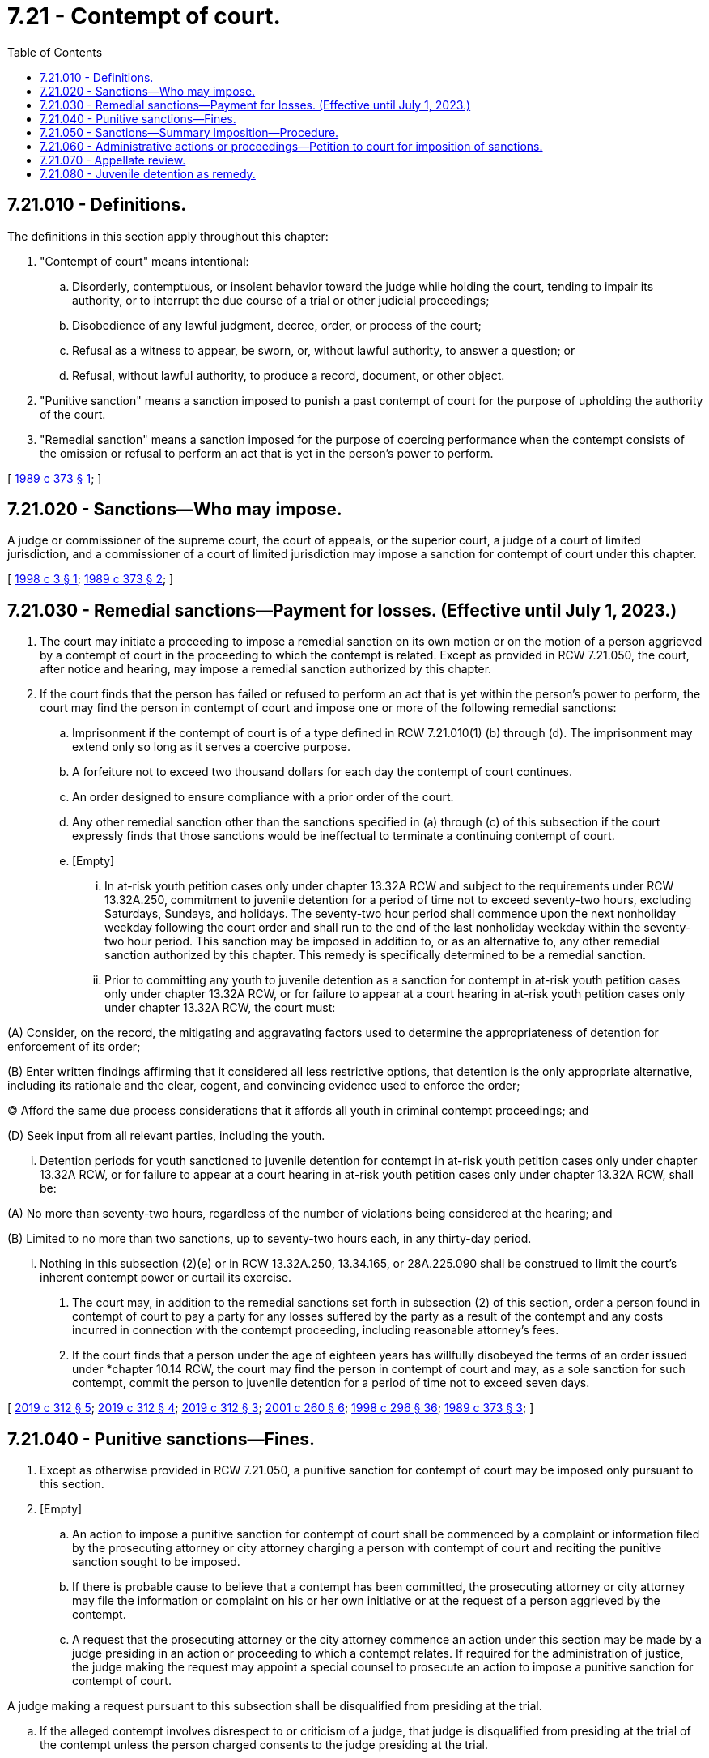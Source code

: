 = 7.21 - Contempt of court.
:toc:

== 7.21.010 - Definitions.
The definitions in this section apply throughout this chapter:

. "Contempt of court" means intentional:

.. Disorderly, contemptuous, or insolent behavior toward the judge while holding the court, tending to impair its authority, or to interrupt the due course of a trial or other judicial proceedings;

.. Disobedience of any lawful judgment, decree, order, or process of the court;

.. Refusal as a witness to appear, be sworn, or, without lawful authority, to answer a question; or

.. Refusal, without lawful authority, to produce a record, document, or other object.

. "Punitive sanction" means a sanction imposed to punish a past contempt of court for the purpose of upholding the authority of the court.

. "Remedial sanction" means a sanction imposed for the purpose of coercing performance when the contempt consists of the omission or refusal to perform an act that is yet in the person's power to perform.

[ http://leg.wa.gov/CodeReviser/documents/sessionlaw/1989c373.pdf?cite=1989%20c%20373%20§%201[1989 c 373 § 1]; ]

== 7.21.020 - Sanctions—Who may impose.
A judge or commissioner of the supreme court, the court of appeals, or the superior court, a judge of a court of limited jurisdiction, and a commissioner of a court of limited jurisdiction may impose a sanction for contempt of court under this chapter.

[ http://lawfilesext.leg.wa.gov/biennium/1997-98/Pdf/Bills/Session%20Laws/House/1082.SL.pdf?cite=1998%20c%203%20§%201[1998 c 3 § 1]; http://leg.wa.gov/CodeReviser/documents/sessionlaw/1989c373.pdf?cite=1989%20c%20373%20§%202[1989 c 373 § 2]; ]

== 7.21.030 - Remedial sanctions—Payment for losses. (Effective until July 1, 2023.)
. The court may initiate a proceeding to impose a remedial sanction on its own motion or on the motion of a person aggrieved by a contempt of court in the proceeding to which the contempt is related. Except as provided in RCW 7.21.050, the court, after notice and hearing, may impose a remedial sanction authorized by this chapter.

. If the court finds that the person has failed or refused to perform an act that is yet within the person's power to perform, the court may find the person in contempt of court and impose one or more of the following remedial sanctions:

.. Imprisonment if the contempt of court is of a type defined in RCW 7.21.010(1) (b) through (d). The imprisonment may extend only so long as it serves a coercive purpose.

.. A forfeiture not to exceed two thousand dollars for each day the contempt of court continues.

.. An order designed to ensure compliance with a prior order of the court.

.. Any other remedial sanction other than the sanctions specified in (a) through (c) of this subsection if the court expressly finds that those sanctions would be ineffectual to terminate a continuing contempt of court.

.. [Empty]
... In at-risk youth petition cases only under chapter 13.32A RCW and subject to the requirements under RCW 13.32A.250, commitment to juvenile detention for a period of time not to exceed seventy-two hours, excluding Saturdays, Sundays, and holidays. The seventy-two hour period shall commence upon the next nonholiday weekday following the court order and shall run to the end of the last nonholiday weekday within the seventy-two hour period. This sanction may be imposed in addition to, or as an alternative to, any other remedial sanction authorized by this chapter. This remedy is specifically determined to be a remedial sanction.

... Prior to committing any youth to juvenile detention as a sanction for contempt in at-risk youth petition cases only under chapter 13.32A RCW, or for failure to appear at a court hearing in at-risk youth petition cases only under chapter 13.32A RCW, the court must:

(A) Consider, on the record, the mitigating and aggravating factors used to determine the appropriateness of detention for enforcement of its order;

(B) Enter written findings affirming that it considered all less restrictive options, that detention is the only appropriate alternative, including its rationale and the clear, cogent, and convincing evidence used to enforce the order;

(C) Afford the same due process considerations that it affords all youth in criminal contempt proceedings; and

(D) Seek input from all relevant parties, including the youth.

... Detention periods for youth sanctioned to juvenile detention for contempt in at-risk youth petition cases only under chapter 13.32A RCW, or for failure to appear at a court hearing in at-risk youth petition cases only under chapter 13.32A RCW, shall be:

(A) No more than seventy-two hours, regardless of the number of violations being considered at the hearing; and

(B) Limited to no more than two sanctions, up to seventy-two hours each, in any thirty-day period.

... Nothing in this subsection (2)(e) or in RCW 13.32A.250, 13.34.165, or 28A.225.090 shall be construed to limit the court's inherent contempt power or curtail its exercise.

. The court may, in addition to the remedial sanctions set forth in subsection (2) of this section, order a person found in contempt of court to pay a party for any losses suffered by the party as a result of the contempt and any costs incurred in connection with the contempt proceeding, including reasonable attorney's fees.

. If the court finds that a person under the age of eighteen years has willfully disobeyed the terms of an order issued under *chapter 10.14 RCW, the court may find the person in contempt of court and may, as a sole sanction for such contempt, commit the person to juvenile detention for a period of time not to exceed seven days.

[ http://lawfilesext.leg.wa.gov/biennium/2019-20/Pdf/Bills/Session%20Laws/Senate/5290-S2.SL.pdf?cite=2019%20c%20312%20§%205[2019 c 312 § 5]; http://lawfilesext.leg.wa.gov/biennium/2019-20/Pdf/Bills/Session%20Laws/Senate/5290-S2.SL.pdf?cite=2019%20c%20312%20§%204[2019 c 312 § 4]; http://lawfilesext.leg.wa.gov/biennium/2019-20/Pdf/Bills/Session%20Laws/Senate/5290-S2.SL.pdf?cite=2019%20c%20312%20§%203[2019 c 312 § 3]; http://lawfilesext.leg.wa.gov/biennium/2001-02/Pdf/Bills/Session%20Laws/House/1041-S2.SL.pdf?cite=2001%20c%20260%20§%206[2001 c 260 § 6]; http://lawfilesext.leg.wa.gov/biennium/1997-98/Pdf/Bills/Session%20Laws/Senate/6208-S.SL.pdf?cite=1998%20c%20296%20§%2036[1998 c 296 § 36]; http://leg.wa.gov/CodeReviser/documents/sessionlaw/1989c373.pdf?cite=1989%20c%20373%20§%203[1989 c 373 § 3]; ]

== 7.21.040 - Punitive sanctions—Fines.
. Except as otherwise provided in RCW 7.21.050, a punitive sanction for contempt of court may be imposed only pursuant to this section.

. [Empty]
.. An action to impose a punitive sanction for contempt of court shall be commenced by a complaint or information filed by the prosecuting attorney or city attorney charging a person with contempt of court and reciting the punitive sanction sought to be imposed.

.. If there is probable cause to believe that a contempt has been committed, the prosecuting attorney or city attorney may file the information or complaint on his or her own initiative or at the request of a person aggrieved by the contempt.

.. A request that the prosecuting attorney or the city attorney commence an action under this section may be made by a judge presiding in an action or proceeding to which a contempt relates. If required for the administration of justice, the judge making the request may appoint a special counsel to prosecute an action to impose a punitive sanction for contempt of court.

A judge making a request pursuant to this subsection shall be disqualified from presiding at the trial.

.. If the alleged contempt involves disrespect to or criticism of a judge, that judge is disqualified from presiding at the trial of the contempt unless the person charged consents to the judge presiding at the trial.

. The court may hold a hearing on a motion for a remedial sanction jointly with a trial on an information or complaint seeking a punitive sanction.

. A punitive sanction may be imposed for past conduct that was a contempt of court even though similar present conduct is a continuing contempt of court.

. If the defendant is found guilty of contempt of court under this section, the court may impose for each separate contempt of court a fine of not more than five thousand dollars or imprisonment for up to three hundred sixty-four days, or both.

[ http://lawfilesext.leg.wa.gov/biennium/2011-12/Pdf/Bills/Session%20Laws/Senate/5168-S.SL.pdf?cite=2011%20c%2096%20§%203[2011 c 96 § 3]; http://lawfilesext.leg.wa.gov/biennium/2009-10/Pdf/Bills/Session%20Laws/House/1218.SL.pdf?cite=2009%20c%2037%20§%201[2009 c 37 § 1]; http://leg.wa.gov/CodeReviser/documents/sessionlaw/1989c373.pdf?cite=1989%20c%20373%20§%204[1989 c 373 § 4]; ]

== 7.21.050 - Sanctions—Summary imposition—Procedure.
. The judge presiding in an action or proceeding may summarily impose either a remedial or punitive sanction authorized by this chapter upon a person who commits a contempt of court within the courtroom if the judge certifies that he or she saw or heard the contempt. The judge shall impose the sanctions immediately after the contempt of court or at the end of the proceeding and only for the purpose of preserving order in the court and protecting the authority and dignity of the court. The person committing the contempt of court shall be given an opportunity to speak in mitigation of the contempt unless compelling circumstances demand otherwise. The order of contempt shall recite the facts, state the sanctions imposed, and be signed by the judge and entered on the record.

. A court, after a finding of contempt of court in a proceeding under subsection (1) of this section may impose for each separate contempt of court a punitive sanction of a fine of not more than five hundred dollars or imprisonment for not more than thirty days, or both, or a remedial sanction set forth in RCW 7.21.030(2). A forfeiture imposed as a remedial sanction under this subsection may not exceed more than five hundred dollars for each day the contempt continues.

[ http://lawfilesext.leg.wa.gov/biennium/2009-10/Pdf/Bills/Session%20Laws/House/1218.SL.pdf?cite=2009%20c%2037%20§%202[2009 c 37 § 2]; http://leg.wa.gov/CodeReviser/documents/sessionlaw/1989c373.pdf?cite=1989%20c%20373%20§%205[1989 c 373 § 5]; ]

== 7.21.060 - Administrative actions or proceedings—Petition to court for imposition of sanctions.
A state administrative agency conducting an action or proceeding or a party to the action or proceeding may petition the superior court in the county in which the action or proceeding is being conducted for a remedial sanction specified in RCW 7.21.030 for conduct specified in RCW 7.21.010 in the action or proceeding.

[ http://leg.wa.gov/CodeReviser/documents/sessionlaw/1989c373.pdf?cite=1989%20c%20373%20§%206[1989 c 373 § 6]; ]

== 7.21.070 - Appellate review.
A party in a proceeding or action under this chapter may seek appellate review under applicable court rules. Appellate review does not stay the proceedings in any other action, suit, or proceeding, or any judgment, decree, or order in the action, suit, or proceeding to which the contempt relates.

[ http://leg.wa.gov/CodeReviser/documents/sessionlaw/1989c373.pdf?cite=1989%20c%20373%20§%207[1989 c 373 § 7]; ]

== 7.21.080 - Juvenile detention as remedy.
. It is the policy of the state of Washington to eliminate the use of juvenile detention as a remedy for contempt of a valid court order for youth under chapters 13.34 and 28A.225 RCW and child in need of services petition youth under chapter 13.32A RCW.

.. Beginning July 1, 2020, youth may not be committed to juvenile detention as a contempt sanction under chapter 13.34 RCW, and a warrant may not be issued for such youth for failure to appear at a court hearing that requires commitment of such youth to juvenile detention.

.. Beginning July 1, 2020, youth may not be committed to juvenile detention as a contempt sanction for child in need of services proceedings under chapter 13.32A RCW, and a warrant may not be issued for such youth for failure to appear at a court hearing that requires commitment of such youth to juvenile detention.

.. Beginning July 1, 2021, youth may not be committed to juvenile detention as a contempt sanction for truancy proceedings under chapter 28A.225 RCW, and a warrant may not be issued for such youth for failure to appear at a court hearing that requires commitment of such youth to juvenile detention.

. [Empty]
.. It is also the policy of the state of Washington to entirely phase out the use of juvenile detention as a remedy for contempt of a valid court order for at-risk youth under chapter 13.32A RCW by July 1, 2023. After this date, at-risk youth may not be committed to juvenile detention as a contempt sanction under chapter 13.32A RCW, and a warrant may not be issued for failure to appear at a court hearing that requires commitment of the at-risk youth to juvenile detention.

.. Until July 1, 2023, any at-risk youth committed to juvenile detention as a sanction for contempt under chapter 13.32A RCW, or for failure to appear at a court hearing under chapter 13.32A RCW, must be detained in such a manner so that no direct communication or physical contact may be made between the youth and any youth who is detained to juvenile detention pursuant to a violation of criminal law, unless these separation requirements would result in a youth being detained in solitary confinement.

.. After July 1, 2023, at-risk youth may be committed to a secure residential program with intensive wraparound services, subject to the requirements under RCW 13.32A.250, as a remedial sanction for contempt under chapter 13.32A RCW or for failure to appear at a court hearing under chapter 13.32A RCW.

[ http://lawfilesext.leg.wa.gov/biennium/2019-20/Pdf/Bills/Session%20Laws/Senate/5290-S2.SL.pdf?cite=2019%20c%20312%20§%202[2019 c 312 § 2]; ]

